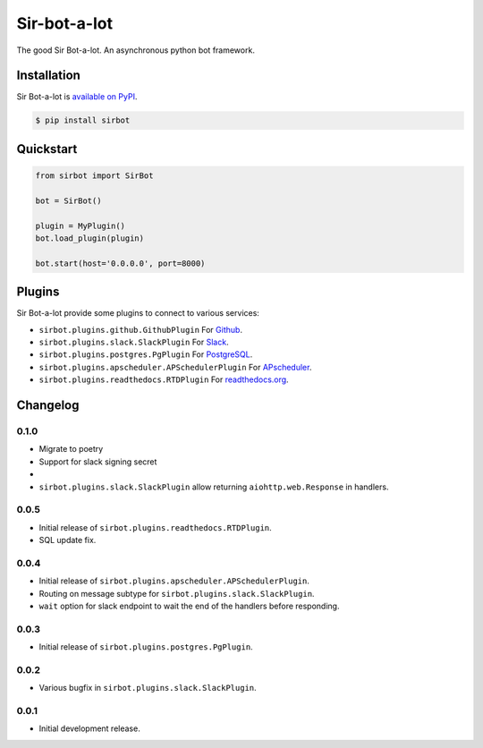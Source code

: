 Sir-bot-a-lot
=============

The good Sir Bot-a-lot. An asynchronous python bot framework.

.. image:: https://travis-ci.org/pyslackers/sir-bot-a-lot-2.svg?branch=master
    :target: https://travis-ci.org/pyslackers/sir-bot-a-lot-2
    :alt: Travis-ci status
.. image:: https://badge.fury.io/py/sirbot.svg
    :target: https://pypi.org/project/sirbot
    :alt: PyPI status
.. image:: https://readthedocs.org/projects/sir-bot-a-lot/badge/?version=latest
    :target: http://sir-bot-a-lot.readthedocs.io/en/latest
    :alt: Documentation status
.. image:: https://coveralls.io/repos/github/pyslackers/sir-bot-a-lot-2/badge.svg?branch=master
    :target: https://coveralls.io/github/pyslackers/sir-bot-a-lot-2?branch=master
    :alt: Coverage status

Installation
------------

Sir Bot-a-lot is `available on PyPI <https://pypi.org/project/sirbot/>`_.

.. code::

    $ pip install sirbot

Quickstart
----------

.. code-block:: python

    from sirbot import SirBot

    bot = SirBot()

    plugin = MyPlugin()
    bot.load_plugin(plugin)

    bot.start(host='0.0.0.0', port=8000)

Plugins
-------

Sir Bot-a-lot provide some plugins to connect to various services:

* ``sirbot.plugins.github.GithubPlugin`` For `Github <https://www.github.com>`_.
* ``sirbot.plugins.slack.SlackPlugin`` For `Slack <https://www.slack.com>`_.
* ``sirbot.plugins.postgres.PgPlugin`` For `PostgreSQL <https://www.postgresql.org/>`_.
* ``sirbot.plugins.apscheduler.APSchedulerPlugin`` For `APscheduler <https://apscheduler.readthedocs.io/en/latest/>`_.
* ``sirbot.plugins.readthedocs.RTDPlugin`` For `readthedocs.org <https://readthedocs.org/>`_.

Changelog
---------

0.1.0
`````

* Migrate to poetry
* Support for slack signing secret
* 
* ``sirbot.plugins.slack.SlackPlugin`` allow returning ``aiohttp.web.Response`` in handlers.

0.0.5
`````

* Initial release of ``sirbot.plugins.readthedocs.RTDPlugin``.
* SQL update fix.

0.0.4
`````

* Initial release of ``sirbot.plugins.apscheduler.APSchedulerPlugin``.
* Routing on message subtype for ``sirbot.plugins.slack.SlackPlugin``.
* ``wait`` option for slack endpoint to wait the end of the handlers before responding.

0.0.3
`````

* Initial release of ``sirbot.plugins.postgres.PgPlugin``.

0.0.2
`````

* Various bugfix in ``sirbot.plugins.slack.SlackPlugin``.

0.0.1
`````

* Initial development release.
